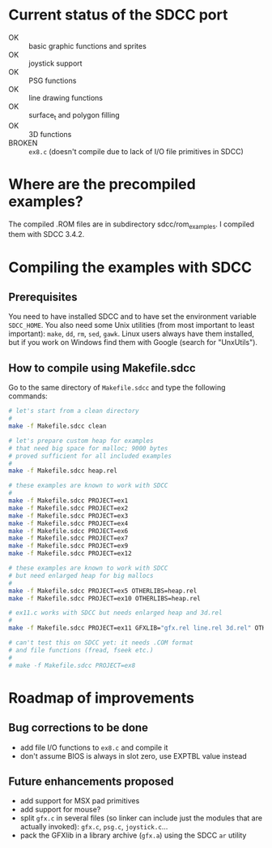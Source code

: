* Current status of the SDCC port

- OK :: basic graphic functions and sprites
- OK :: joystick support
- OK :: PSG functions
- OK :: line drawing functions
- OK :: surface_t and polygon filling
- OK :: 3D functions
- BROKEN :: ~ex8.c~ (doesn't compile due to lack of I/O file
            primitives in SDCC)

* Where are the precompiled examples?
The compiled .ROM files are in subdirectory sdcc/rom_examples. I
compiled them with SDCC 3.4.2.

* Compiling the examples with SDCC
** Prerequisites
You need to have installed SDCC and to have set the environment
variable ~SDCC_HOME~. You also need some Unix utilities (from most
important to least important): ~make~, ~dd~, ~rm~, ~sed~,
~gawk~. Linux users always have them installed, but if you work on
Windows find them with Google (search for "UnxUtils").

** How to compile using Makefile.sdcc
Go to the same directory of ~Makefile.sdcc~ and type the following
commands:

#+BEGIN_SRC sh
  # let's start from a clean directory
  #
  make -f Makefile.sdcc clean

  # let's prepare custom heap for examples
  # that need big space for malloc; 9000 bytes
  # proved sufficient for all included examples
  #
  make -f Makefile.sdcc heap.rel

  # these examples are known to work with SDCC
  #
  make -f Makefile.sdcc PROJECT=ex1
  make -f Makefile.sdcc PROJECT=ex2
  make -f Makefile.sdcc PROJECT=ex3
  make -f Makefile.sdcc PROJECT=ex4
  make -f Makefile.sdcc PROJECT=ex6
  make -f Makefile.sdcc PROJECT=ex7
  make -f Makefile.sdcc PROJECT=ex9
  make -f Makefile.sdcc PROJECT=ex12

  # these examples are known to work with SDCC
  # but need enlarged heap for big mallocs
  #
  make -f Makefile.sdcc PROJECT=ex5 OTHERLIBS=heap.rel
  make -f Makefile.sdcc PROJECT=ex10 OTHERLIBS=heap.rel

  # ex11.c works with SDCC but needs enlarged heap and 3d.rel
  #
  make -f Makefile.sdcc PROJECT=ex11 GFXLIB="gfx.rel line.rel 3d.rel" OTHERLIBS=heap.rel

  # can't test this on SDCC yet: it needs .COM format
  # and file functions (fread, fseek etc.)
  #
  # make -f Makefile.sdcc PROJECT=ex8

#+END_SRC

* Roadmap of improvements
** Bug corrections to be done
  - add file I/O functions to ~ex8.c~ and compile it
  - don't assume BIOS is always in slot zero, use EXPTBL value instead
  
** Future enhancements proposed
  - add support for MSX pad primitives
  - add support for mouse?
  - split ~gfx.c~ in several files (so linker can include just the
    modules that are actually invoked): ~gfx.c~, ~psg.c~, ~joystick.c~...
  - pack the GFXlib in a library archive (~gfx.a~) using the SDCC ~ar~ utility

